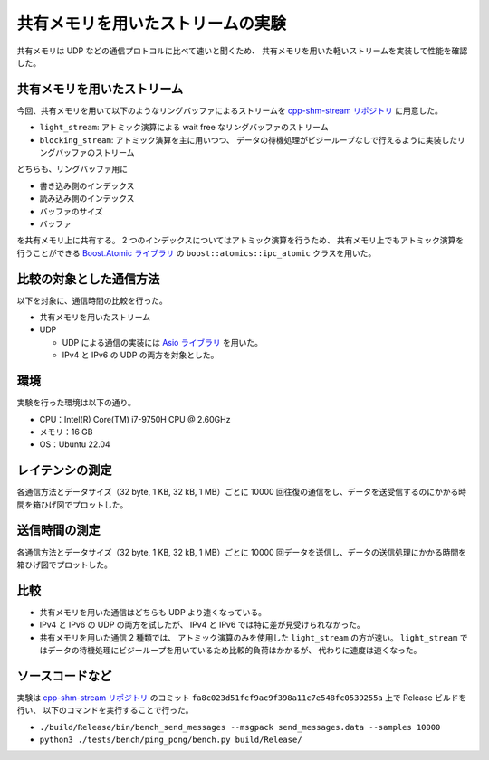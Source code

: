共有メモリを用いたストリームの実験
=======================================

共有メモリは UDP などの通信プロトコルに比べて速いと聞くため、
共有メモリを用いた軽いストリームを実装して性能を確認した。

共有メモリを用いたストリーム
---------------------------------

今回、共有メモリを用いて以下のようなリングバッファによるストリームを
`cpp-shm-stream リポジトリ <https://gitlab.com/MusicScience37Projects/utility-libraries/cpp-shm-stream>`__
に用意した。

- ``light_stream``:
  アトミック演算による wait free なリングバッファのストリーム

- ``blocking_stream``:
  アトミック演算を主に用いつつ、
  データの待機処理がビジーループなしで行えるように実装したリングバッファのストリーム

どちらも、リングバッファ用に

- 書き込み側のインデックス
- 読み込み側のインデックス
- バッファのサイズ
- バッファ

を共有メモリ上に共有する。
2 つのインデックスについてはアトミック演算を行うため、
共有メモリ上でもアトミック演算を行うことができる
`Boost.Atomic ライブラリ <https://www.boost.org/doc/libs/1_81_0/libs/atomic/doc/html/index.html>`_
の ``boost::atomics::ipc_atomic`` クラスを用いた。

比較の対象とした通信方法
---------------------------

以下を対象に、通信時間の比較を行った。

- 共有メモリを用いたストリーム

- UDP

  - UDP による通信の実装には `Asio ライブラリ <https://think-async.com/Asio/>`_ を用いた。
  - IPv4 と IPv6 の UDP の両方を対象とした。

環境
-----------

実験を行った環境は以下の通り。

- CPU：Intel(R) Core(TM) i7-9750H CPU @ 2.60GHz
- メモリ：16 GB
- OS：Ubuntu 22.04

レイテンシの測定
-------------------

各通信方法とデータサイズ（32 byte, 1 KB, 32 kB, 1 MB）ごとに
10000 回往復の通信をし、データを送受信するのにかかる時間を箱ひげ図でプロットした。

.. jupyter-execute:: shm_stream_result_parser.py
    :hide-code:

.. jupyter-execute::
    :hide-code:

    import pandas
    import plotly.express as px

    bench_results = parse_data("source/development/cpp/networking/shm_stream_result_20230414/ping_pong.data")

    px.box(
        bench_results,
        x="data_size",
        y="time",
        color="protocol",
        log_y=True,
        points=False,
        labels = {
          "data_size": "データサイズ [byte]",
          "time": "レイテンシ [sec]",
          "protocol": "通信方法",
        },
        title="レイテンシの測定結果",
    )

送信時間の測定
-------------------

各通信方法とデータサイズ（32 byte, 1 KB, 32 kB, 1 MB）ごとに
10000 回データを送信し、データの送信処理にかかる時間を箱ひげ図でプロットした。

.. jupyter-execute::
    :hide-code:

    import pandas
    import plotly.express as px

    bench_results = parse_data("source/development/cpp/networking/shm_stream_result_20230414/send_messages.data")

    px.box(
        bench_results,
        x="data_size",
        y="time",
        color="protocol",
        log_y=True,
        points=False,
        labels = {
          "data_size": "データサイズ [byte]",
          "time": "送信時間 [sec]",
          "protocol": "通信方法",
        },
        title="送信時間の測定結果",
    )

比較
-----------

- 共有メモリを用いた通信はどちらも UDP より速くなっている。

- IPv4 と IPv6 の UDP の両方を試したが、
  IPv4 と IPv6 では特に差が見受けられなかった。

- 共有メモリを用いた通信 2 種類では、
  アトミック演算のみを使用した ``light_stream`` の方が速い。
  ``light_stream`` ではデータの待機処理にビジーループを用いているため比較的負荷はかかるが、
  代わりに速度は速くなった。

ソースコードなど
-------------------

実験は
`cpp-shm-stream リポジトリ <https://gitlab.com/MusicScience37Projects/utility-libraries/cpp-shm-stream>`__
のコミット
``fa8c023d51fcf9ac9f398a11c7e548fc0539255a``
上で Release ビルドを行い、
以下のコマンドを実行することで行った。

- ``./build/Release/bin/bench_send_messages --msgpack send_messages.data --samples 10000``

- ``python3 ./tests/bench/ping_pong/bench.py build/Release/``
